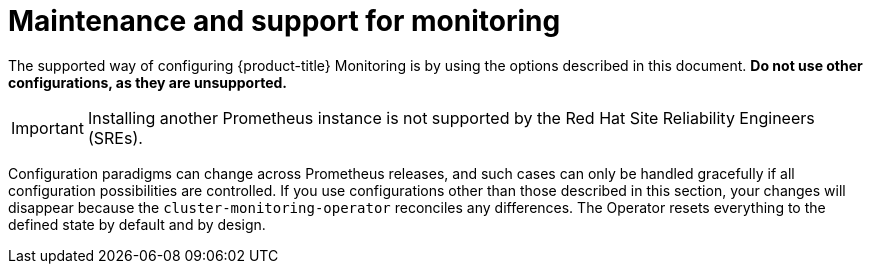 // Module included in the following assemblies:
//
// * monitoring/osd-configuring-the-monitoring-stack.adoc

[id="maintenance-and-support_{context}"]
= Maintenance and support for monitoring

The supported way of configuring {product-title} Monitoring is by using the options described in this document. *Do not use other configurations, as they are unsupported.*

[IMPORTANT]
====
Installing another Prometheus instance is not supported by the Red Hat Site Reliability Engineers (SREs).
====

Configuration paradigms can change across Prometheus releases, and such cases can only be handled gracefully if all configuration possibilities are controlled. If you use configurations other than those described in this section, your changes will disappear because the `cluster-monitoring-operator` reconciles any differences. The Operator resets everything to the defined state by default and by design.
